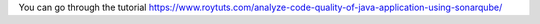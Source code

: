 You can go through the tutorial https://www.roytuts.com/analyze-code-quality-of-java-application-using-sonarqube/
